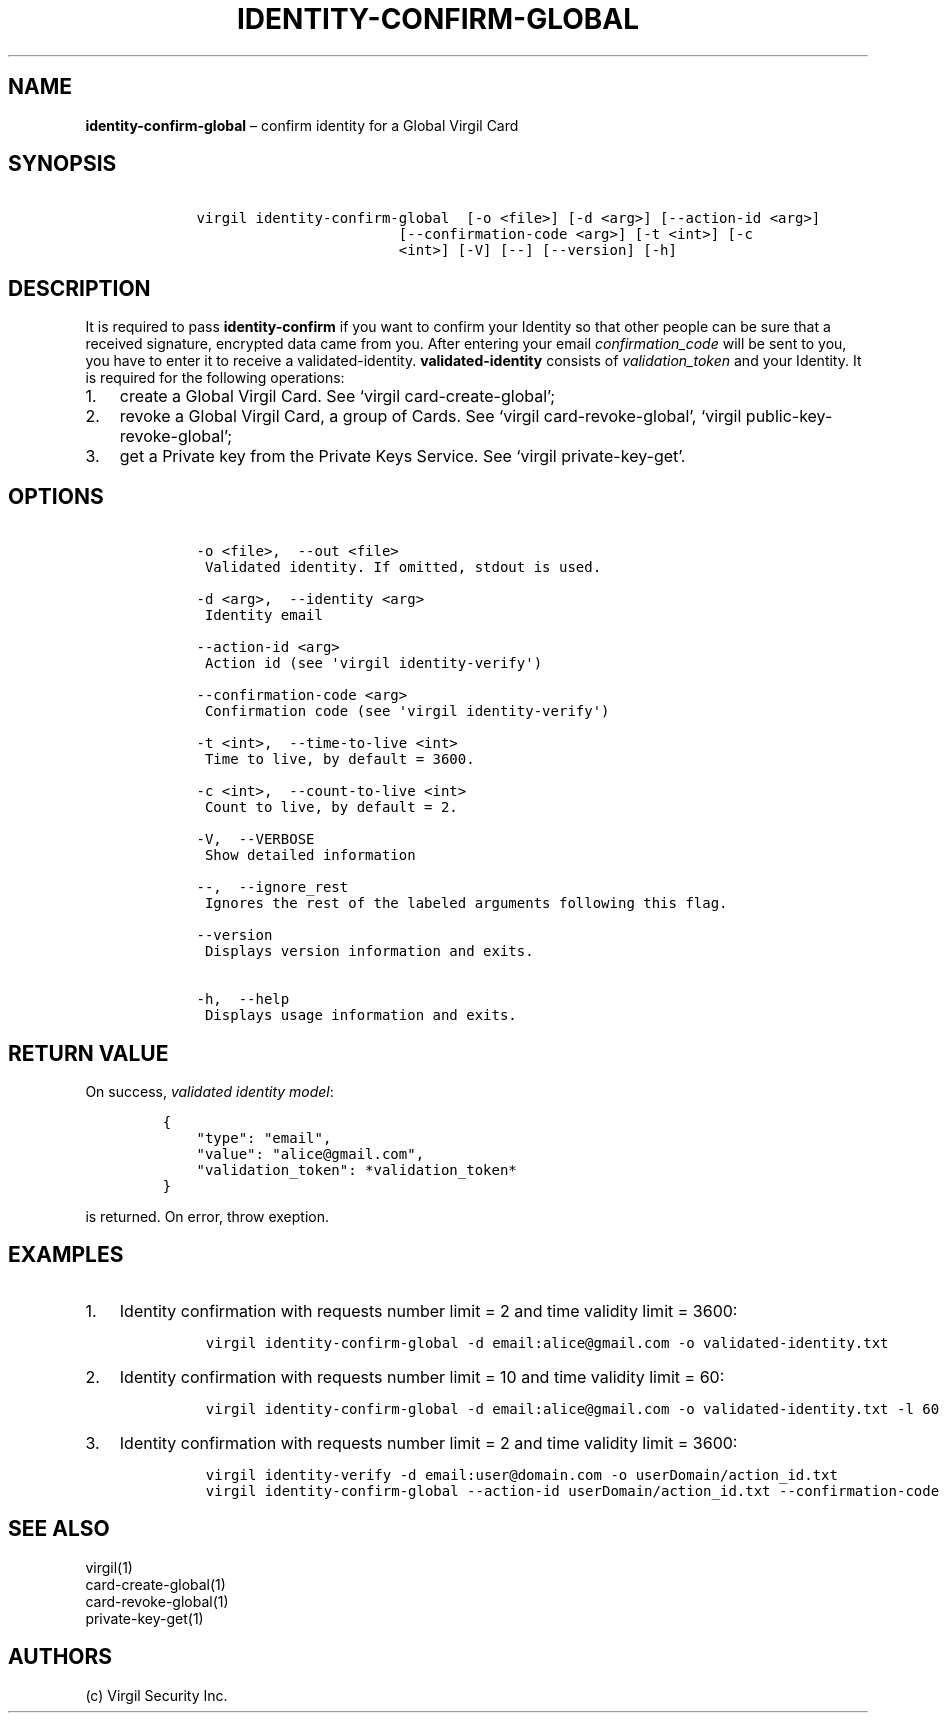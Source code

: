 .\" Automatically generated by Pandoc 1.16.0.2
.\"
.TH "IDENTITY\-CONFIRM\-GLOBAL" "1" "February 29, 2016" "Virgil Security CLI (2.0.0)" "Virgil"
.hy
.SH NAME
.PP
\f[B]identity\-confirm\-global\f[] \[en] confirm identity for a Global
Virgil Card
.SH SYNOPSIS
.IP
.nf
\f[C]
\ \ \ \ virgil\ identity\-confirm\-global\ \ [\-o\ <file>]\ [\-d\ <arg>]\ [\-\-action\-id\ <arg>]
\ \ \ \ \ \ \ \ \ \ \ \ \ \ \ \ \ \ \ \ \ \ \ \ \ \ \ \ [\-\-confirmation\-code\ <arg>]\ [\-t\ <int>]\ [\-c
\ \ \ \ \ \ \ \ \ \ \ \ \ \ \ \ \ \ \ \ \ \ \ \ \ \ \ \ <int>]\ [\-V]\ [\-\-]\ [\-\-version]\ [\-h]
\f[]
.fi
.SH DESCRIPTION
.PP
It is required to pass \f[B]identity\-confirm\f[] if you want to confirm
your Identity so that other people can be sure that a received
signature, encrypted data came from you.
After entering your email \f[I]confirmation_code\f[] will be sent to
you, you have to enter it to receive a validated\-identity.
\f[B]validated\-identity\f[] consists of \f[I]validation_token\f[] and
your Identity.
It is required for the following operations:
.IP "1." 3
create a Global Virgil Card.
See `virgil card\-create\-global';
.IP "2." 3
revoke a Global Virgil Card, a group of Cards.
See `virgil card\-revoke\-global', `virgil public\-key\-revoke\-global';
.IP "3." 3
get a Private key from the Private Keys Service.
See `virgil private\-key\-get'.
.SH OPTIONS
.IP
.nf
\f[C]
\ \ \ \ \-o\ <file>,\ \ \-\-out\ <file>
\ \ \ \ \ Validated\ identity.\ If\ omitted,\ stdout\ is\ used.

\ \ \ \ \-d\ <arg>,\ \ \-\-identity\ <arg>
\ \ \ \ \ Identity\ email

\ \ \ \ \-\-action\-id\ <arg>
\ \ \ \ \ Action\ id\ (see\ \[aq]virgil\ identity\-verify\[aq])

\ \ \ \ \-\-confirmation\-code\ <arg>
\ \ \ \ \ Confirmation\ code\ (see\ \[aq]virgil\ identity\-verify\[aq])

\ \ \ \ \-t\ <int>,\ \ \-\-time\-to\-live\ <int>
\ \ \ \ \ Time\ to\ live,\ by\ default\ =\ 3600.

\ \ \ \ \-c\ <int>,\ \ \-\-count\-to\-live\ <int>
\ \ \ \ \ Count\ to\ live,\ by\ default\ =\ 2.

\ \ \ \ \-V,\ \ \-\-VERBOSE
\ \ \ \ \ Show\ detailed\ information

\ \ \ \ \-\-,\ \ \-\-ignore_rest
\ \ \ \ \ Ignores\ the\ rest\ of\ the\ labeled\ arguments\ following\ this\ flag.

\ \ \ \ \-\-version
\ \ \ \ \ Displays\ version\ information\ and\ exits.

\ \ \ \ \-h,\ \ \-\-help
\ \ \ \ \ Displays\ usage\ information\ and\ exits.
\f[]
.fi
.SH RETURN VALUE
.PP
On success, \f[I]validated identity model\f[]:
.IP
.nf
\f[C]
{
\ \ \ \ "type":\ "email",
\ \ \ \ "value":\ "alice\@gmail.com",
\ \ \ \ "validation_token":\ *validation_token*
}
\f[]
.fi
.PP
is returned.
On error, throw exeption.
.SH EXAMPLES
.IP "1." 3
Identity confirmation with requests number limit = 2 and time validity
limit = 3600:
.RS 4
.IP
.nf
\f[C]
virgil\ identity\-confirm\-global\ \-d\ email:alice\@gmail.com\ \-o\ validated\-identity.txt
\f[]
.fi
.RE
.IP "2." 3
Identity confirmation with requests number limit = 10 and time validity
limit = 60:
.RS 4
.IP
.nf
\f[C]
virgil\ identity\-confirm\-global\ \-d\ email:alice\@gmail.com\ \-o\ validated\-identity.txt\ \-l\ 60\ \-c\ 10
\f[]
.fi
.RE
.IP "3." 3
Identity confirmation with requests number limit = 2 and time validity
limit = 3600:
.RS 4
.IP
.nf
\f[C]
virgil\ identity\-verify\ \-d\ email:user\@domain.com\ \-o\ userDomain/action_id.txt
virgil\ identity\-confirm\-global\ \-\-action\-id\ userDomain/action_id.txt\ \-\-confirmation\-code\ <code>\ \-o\ alice/validated\-identity.txt
\f[]
.fi
.RE
.SH SEE ALSO
.PP
virgil(1)
.PD 0
.P
.PD
card\-create\-global(1)
.PD 0
.P
.PD
card\-revoke\-global(1)
.PD 0
.P
.PD
private\-key\-get(1)
.SH AUTHORS
(c) Virgil Security Inc.
